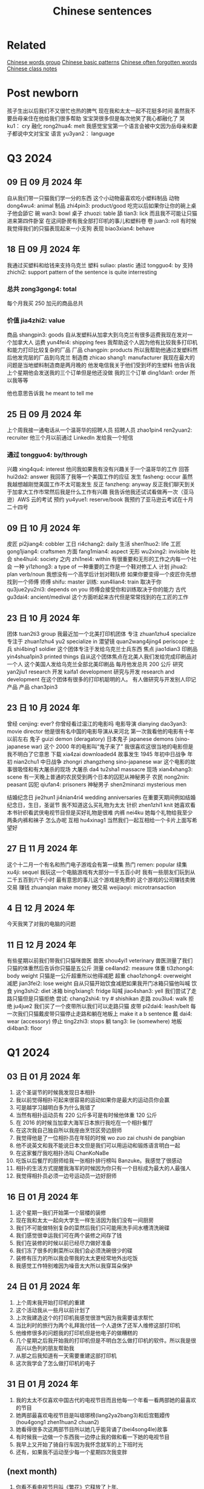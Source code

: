 :PROPERTIES:
:ID:       6d4dddae-e062-4be1-a06c-251d7232b1cc
:END:
#+title: Chinese sentences

* Related
[[id:a36e062b-16a6-4b54-9a05-4f97fff5d744][Chinese words group]]
[[id:d2b75711-ccdf-46f8-b645-f82a43bf2a36][Chinese basic patterns]]
[[id:57f6f7f9-dd12-4d99-b2dc-aeeb43908340][Chinese often forgotten words]]
[[id:0f85085c-38b5-474b-984b-b3f6c94e6404][Chinese class notes]]

* Post newborn
孩子生出以后我们不又很忙也热的脾气
现在我和太太一起不花挺多时间
虽然我不要岳母亲住在他给我们很多帮助
宝宝哭很多但是每次他笑了我心都融化了
哭 ku1： cry
融化 rong2hua4: melt
我感觉宝宝第一个语言会被中文因为岳母亲和妻子都说中文对宝宝
语言 yu3yan2： language
* Q3 2024
** 09 日 09 月 2024 年
自从我们带一只猫我们学一分的东西
这个小动物最喜欢吃小塑料制品
动物 dong4wu4: animal
制品 zhi4pin3: product/good
吃完以后如果你让你的碗上桌子他会舔它
碗 wan3: bowl
桌子 zhuozi: table
舔 tian3: lick
而且我不可能让只猫进来第四件卧室
在这间卧房有我全部打印机的事儿和塑料卷
卷 juan3: roll
有时候我觉得我们的只猫表现起来一小支狗
表现 biao3xian4: behave

** 18 日 09 月 2024 年
我通过买塑料和给钱来支持乌克兰
塑料 suliao: plastic
通过 tongguo4: by
支持 zhichi2: support
pattern of the sentence is quite interresting
*** 总共 zong3gong4: total
每个月我买 250 加元的商品总共
*** 价值 jia4zhi2: value
商品 shangpin3: goods
自从发塑料从加拿大到乌克兰有很多运费我现在发对一个加拿大人
运费 yun4fei4: shipping fees
我帮助这个人因为他有比较我多打印机和能力打印比较复杂的厂品
厂品 changpin: products
所以我帮助他通过发塑料然后他发完层的厂品到乌克兰
制造商 zhicao shang1: manufacturer
我现在最大的问题是当地塑料制造商是两月晚的
他发电信我关于他们受到坏的生塑料
他告诉我上个星期他会发送我的三个订单但是他还没做
我的三个订单 ding1dan1: order
所以我等等

他也意思告诉我 he meant to tell me

** 25 日 09 月 2024 年
上个周我接一通电话从一个温哥华的招聘人员
招聘人员 zhao1pin4 ren2yuan2: recruiter
他三个月以前通过 LinkedIn 发给我一个短信
*** 通过 tongguo4: by/through
兴趣 xing4qu4: interest
他问我如果我有没有兴趣关于一个温哥华的工作
回答 hui2da2: answer
我回答了我等一个美国工作的应征
发生 fasheng: occur
虽然我越想越刚觉美国工作不太可能发生
反正 fanzheng: anyway
反正我们聊天到关于加拿大工作市常然后我是什么工作有兴趣
我告诉他我还试试看做再一次（亚马逊）AWS 云的考试
预约 yu4yue1: reserve/book
我预约了亚马逊云考试在十月二十四号

** 09 日 10 月 2024 年
皮匠 pi2jiang4: cobbler
工日 ri4chang2: daily
生活 shen1huo2: life
工匠 gong1jiang4: craftsmen
方面 fang1mian4: aspect
无形 wu2xing2: invisible
社会 she4hui4: society
之内 zhi1nei4: within
有很重要和无形的工作之内每一个社会
一种 yi1zhong3: a type of
一种重要的工作是一个鞋对修工人
计划 jihua2: plan verb/noun
我想没有一个高学后计划对鞋队修
如果你要变得一个皮匠你先想找到一个师傅
师傅 shifu: master
训练: xun4lian4: train
取决于你 qu3jue2yu2ni3: depends on you
师傅会接受你和训练取决于你的能力
古代 gu3dai4: ancient/medival
这个方面听起来古代但是常常找到的在工匠的工作

** 23 日 10 月 2024 年
团体 tuan2ti3 group
我最近加一个北美打印机团体
专注 zhuan1zhu4 specialize
专注于 zhuan1zhu4 yu2 specialize in
潜望镜 quan2wang4jing4 periscope
士兵 shi4bing1 soldier
这个团体专注于发给乌克兰士兵东西
焦点 jiao1dian3
印刷品 yin4shua1pin3 printed things
自从这个团体焦点在北美人我们发给完成印刷品对一个人
这个美国人发给乌克兰全部北美印刷品
每月他发总共 200 公斤
研究 yan2jiu1 research
开发 kaifa1 development
研究与开发 research and development
在这个团体有很多的打印机聪明的人。
有人做研究与开发别人印记产品
产品 chan3pin3

** 23 日 10 月 2024 年
曾经 cenjing: ever?
你曾经看过温江的电影吗
电影导演 dianying dao3yan3: movie director
他是很有名中国的电影导演从来河北
第一次我看他的电影有十年以前左右
鬼子 guizi demon (deragatory)
日本鬼子 japanese demons (sino-japanese war)
这个 2000 年的电影叫“鬼子来了”
我很喜欢这很当地的电影但是我不明白了它意思
下载 xia4zai downloaded4
故事发生 1945 年初中日战争
年初 nian2chu1
中日战争 zhongri zhangzheng sino-japanese war
这个电影的故事很吸怪和有大屠杀的现场
大屠杀 da4 tu2sha1 massacre
现场 xian4xhang3: scene
有一天晚上普通的农民受到两个日本的囚犯从神秘男子
农民 nong2nin: peasant
囚犯 qiufan4: prisoners
神秘男子 shen2minanzi mysterious men

结婚纪念日 jie2hun1 ji4nian4ri4 wedding anniversaries
在重要天期间例如结婚纪念日，生日，圣诞节 我不知道这么买礼物为太太
针织 zhen1zhi1 knit
她喜欢看本书针织看武侠电视节目但是买好礼物是很难
内裤 nei4ku
她每个礼物给我至少两条内裤和袜子
怎么办呢
互相 hu4xinag1
当然我们一起互相给一个卡片上面写希望好

** 27 日 11 月 2024 年
这个十二月一个有名和热门电子游戏会有第一续集
热门 remen: popular
续集 xu4ji: sequel
我玩这一个电脑游戏有大部分一千五百小时
我有一些朋友们玩到从二千五百到六千小时
最有意思的事儿这个游戏是免费的
这个游戏的公司赚钱卖微交易
赚钱 zhuanqian make money
微交易 weijiaoyi: microtransaction

** 4 日 12 月 2024 年
今天我笑了对我的电脑的问题

** 11 日 12 月 2024 年
有些星期以前我们带我们只猫咪兽医
兽医 shou4yi1 veterinary
兽医测量了我们只猫的体重然后告诉你只猫是五公斤
测量 ce4land2: measure
体重 ti3zhong4: body weight
只猫是一公斤超重所以他得减肥
超重  chao1zhong4: overweight
减肥 jian3fei2: lose weight
自从只猫开始饮食减肥如果我开门冰箱只猫他叫喊
饮食 ying3shi2: diet
冰箱 bing1xiang1: fridge
叫喊 jiao4shan3: yell
我们尝试了走路只猫但是只猫拒绝
尝试: chang2shi4: try # shishikan
走路 zou3lu4: walk
拒绝 ju4jue2
我们买了一个皮带所以我们可以走路只猫
皮带 pi2dai4: leash/belt
每一次我们只猫戴皮带只猫停止走路和躺在地板上 make it a b sentence
戴 dai4: wear (accessory)
停止 ting2zhi3: stops
躺 tang3: lie (somewhere)
地板 di4ban3: floor

* Q1 2024
** 03 日 01 月 2024 年
1. 这个圣诞节的时候我发现日本相扑
2. 我以前觉得相扑可起来很容易的运动如果你是最大的运动员你会赢
3. 可是越学习越明白多为什么我错了
4. 当然有相扑运动员有 220 公斤多可是有时候他体重 120 公斤
5. 在 2016 的时候当加拿大海军日本旅行我吃在一个相扑餐厅
6. 在这次我自己独自所以我座由烹饪区旁边厨师
7. 我觉得他是了一位相扑员在年轻的时候 wo zuo zai chushi de pangbian
8. 他不说英文和我不能说日本文但是我们可以用运动和锻炼语言明白一起
9. 在这家餐厅我吃相扑汤叫 ChanKoNaBe
10. 吃饭以后餐厅的厨师给我一张相扑排行榜叫 Banzuke。我感觉了很感动
11. 相扑的生活方式提醒我海军的时候因为你只有一个目标成为最大的人最强人
12. 我觉得相扑员必须一边号运动员一边好厨师

** 16 日 01 月 2024 年
1. 这个星期一我们开始第一个层楼的装修
2. 现在我和太太一起向大学生一样生活因为我们没有一间厨房
3. 我们不可能做特别复杂的菜然后我们只可能用洗手间水槽清洗碗碟
4. 我们感觉很幸运我们可在两个装修之间存了钱
5. 我们在装修的时候以前已经尽力做好准备
6. 我们冻了很多的剩菜所以我们会必须洗碗很少的碟
7. 装修有压力的所以我会带我的太太更经常地外出吃饭
8. 我感觉工作特别难因为噪音太大所以我穿耳朵保护

** 24 日 01 月 2024 年
1. 上个周末我开始打印机的重建
2. 这个活动我从一些月以前计划了
3. 上次我建造这个的打印机我感觉很泄气因为我需要请求帮忙
4. 当比利时的旅行为两个礼拜我付钱一个人退休了还军人维修这部打印机
5. 他维修很多的问题我的打印机但是他电子的做糟糕的
6. 几个星期之后我开始我的打印机但是不明白怎么做打印机的软件。所以我是很高兴以色列的朋友帮助我
7. 从那之后我知道有一天需要重建这部打印机
8. 这次我学会了怎么做打印机的电子

** 31 日 01 月 2024 年
1. 我的太太不仅喜欢中国古代的电视节目而且他每一个年看一看两部她的最喜欢的节目
2. 她两部最喜欢电视节目是叫琅琊榜(lang2ya2bang3)和后宫甄嬛传 (hou4gong1 zhen1huan2 chuan2)
3. 她看得很多次这两部节目所以她几乎能背诵了(bei4song4le)故事
4. 有时候我一边做一个东西我一边停止我的做和看一下她的电视节目
5. 我早上又开始了骑自行车因为我怀念就军的上下班时光
6. 还有，如果我不运动至少每一个星期四次我变胖

** (next month)
1. 你看不看电视节目叫《繁花》它释放了上年.

** 07 日 02 月 2024 年
na men
爱好 ai4hao4 hobby - note the 4th tone on 好
之前 zhi1qian2 previously
成为 cheng2wei2 become
打印 da3yin4 printing (v)
在打印机成为我的爱好以前，我从来没有买一个东西从 Aliexpress
零件 ling2jian4 parts
在开始的时候我买打印机的零件从 Amazon 的网上店
网上卖家 wang3shang4mai4jia1 online seller
网上买家 wang3shang4mai3jia1 onlien buyer
转售 zhuan3shou4 resell
有什么不对...他 you3shen2me bu4dui4 something's wrong ... with him
当然 Amazon 网上店越来越坏的也是我听说很多网上卖家转售中国事儿
有网卖家百分之两百多 there are more than 200% of online sellers
有些加拿大网上卖家比 Aliexpress 的价格贵双倍
照片 zhao4pian photos
产品 chan3pin3 product
有也是加拿大卖家用一样的中国卖家产品照片
但是百分之八十 Aliexpress 的卖家没有运送费也是他们从中国发货
发货 fahuo ship
我也是可以买比较好打印机的零件从那里
我觉得下个打印机我会买从中国的网上店
无法 wu2fa3 unable (adj)
参加 can1jia1 participate (v)

刚(gang)解决一个问题那么(name)找到新的
解决 jie3jue2 solve
修了 xiu1le fix


** 14 日 02 月 2024 年

经济 jing1ji4 economy (adj/noun)
经历 jing1li4 experience/skill (n) experience/undergo (v)
情况 qing2kuang4 situation
技术部门 ji4shu4bu4men2 technology sector
加拿大经济的情况看起来坏的特别为技术部门
招聘 zhao1pin4 advertise job offers
启事 qi3shi4 notice
在上个工作的结束(jieshu)和现在之间我看很少电脑工程师的招聘启事
成立 cheng2li4 establish (v)
比如上一次我找工作我看至少二百招聘启事(zhao1pin4qi3shi4)在维多利亚当地的商业
当地 dang1di4 local
商业 shang1ye4 webpage
这一次我只发现差不多二十六工作的招聘启事
上个礼拜我的工作开除百分之二十的工人
高级电脑工程师 gao1ji2 advanced/high level
我的部门丢失(diushi)三位高级电脑工程师
很多的同事感觉难过(nanguo)对最近的开出因为他们被喜欢
失去 shiqu4 lose
所以我担心关于我的情况因为我不买得起失去我的工作

*** preparations
专修 zhuan1xiu1 specialize

更近 geng4jin4 closer
装修(zhuangxiu)有一天将结束 (jianjieshu)

Tp go beyond
这个单词用哪一个语气
好久不见,
你记得那时我告诉你关于我与太太一起看着中国电视节目
如果我一天我可能明白中国人我应该看看越来越多中国节目和视频(shipin)
重新发现 chong2xin1 fa1xian4 rediscovered
我最近重新发现 MandarinCorner 的视频在 YouTube
两个年以前左右我试试看看 Mandarin corner 的视频但是我这可以明白百分之二十
我喜欢这个 YouTube 频道就是她讨论挺有趣

** 27 日 02 月 2024 年
装修完成的时候我们会有少钱
但是现在到三十年以后我们希望付很少钱为房子新的东西
虽然装修完成之后我们会试试看存钱
上个星期最近安装地板但是房子还有小工作之前我可能住在
地板 di4ban3 floors
地板脚线 di4ban3jiao3xian4 floor mouldings
层油漆 ceng2you2qi1 (m.w.) coat of paint
我们还没有完成地板脚线也是没有开始第二层油漆
** 28 日 02 月 2024 年

** 07 日 03 月 2024 年
另一个 ling4yige4 another one
推荐 tuijian4 recommend (v)/recommendation (n)
受到 shòudào receive/get
我有另一个太太的推荐中国电视节目。
叛逆者 pan4ni4 zhe3
这个电视节目叫叛逆者叫《叛逆者》被做了 2021
主角 -hu3jiao3 main character
进化 jinhua evolution
有意思的故事和主角的进化是很好
国民党 guo2 ming2 dang3 kuomitang
共产 gong4chan3 communist
内战 nei4zhan4 civil war
这节目的故事关于在国民党和共产的内战
间谍 jian4die2 spy
每一个重要人物是间谍
结束 jie2shu4 end
背叛 beipan betrayals
每一个重要人物是间谍所以你有很多的背叛从故事开始到结束
占领 zhan4ling3 occupy
故事的中间有中国各日本战开始和他们占领上海的城市
宣传 xuan1chuan2 propaganda
虽然这个电视节目的故事很好的我觉得中国共产用这个节目为毛泽东作宣传
耶稣 ye1su1 jesus
来到 lai2dao4 come
时刻 shike moment
因为主角有一个来到耶稣时刻在那时候主角和一个朋友一次讨论关于毛泽东的想法。
然后为什么这个想法最好为普通的中国人
普通 pu3tong1 ordinary


** 13 日 03 月 2024 年

我与太太上个周末一起吃饭在《小雨喃》餐厅因为我们都想喝热汤
服务员 fu2wu4yuan2 waiter/server
进入着餐厅我认识服务员然后说《好久不见》
点 dian3 order
海带 hai3dai seaweed
我们坐了在一个桌子和点两碗传统汤，一盘泡菜和一盘海带
通常这家餐厅的泡菜非常辣但是这次问道不特别辣
鲜 xian1
我想到我可以吃越來越辣的菜但是服务员给我最新鲜泡菜
哭泣 ku1qi cry
这家餐厅最老的泡菜可以让我哭泣

** 20 日 03 月 2024 年

有一次在二月的时候我上班办公室差不多我错过了温哥华对维多利亚的船
放长假 fang4chang2jia4 long weekend
这是放长假之前周五我想到旅行顺利的
当然我错的
公共车 gong1gong4che1 bus
地铁 di4tie2 subway
车站 che1zhan4 station
从温哥华的办公室到公共车车站于地铁有问题
那个二月的天地铁服务的问题所以又只有很少的地铁火车
那天我的运气很多因为地铁火车看起来日本高峰时间所以我空间不大
地铁车厢 di4tie1 che1xiang1 subway car wagon
例如地铁停在下个的车站但是地铁车厢不可能人进门
好不了多少 hao3 bu4liao3 duo1shao3
预定 yu4ding4 scheduled?
到达 dao4da2 arrive
公共车车站好不了多少因为公共车预定到达下午五点三刻
当然公共车不到达所以我一边等二三十分钟多一边我觉得从来没有可以回家
公车司机 gongche1 si1ji1 bus driver
公共车最后到达然后公车司机说别付钱只进来
车祸 che1huo4 accident
公车司机迟到了因为有车祸旁边公共车车站
渡船 du4chuan2 ferry
我只坐渡船温哥华到维多利亚因为渡船也是迟到了

** 01 日 05 月 2024 年
** 22 日 05 月 2024 年
认养一只猫 ren4yang3 adopt
上个星期我告诉你关于我们认养一只猫
老鼠夹 lao3shu3jia1
在我们房子里有一个鼠标问题发现后我买老鼠夹
但是两星期之后我们发现这个问题我们没有抓住一只鼠标
但是两星期以后我们没有抓住一只鼠标
除害虫 chu2hai4chong2 pest control
所以太太打电话给除害虫公司去发现老鼠
痕迹 hen2ji1 trace
他可以找到鼠标的痕迹但是不特别严重
如果我们要用公司的服务，解决小问题会很贵
没办法所以我买比较多老鼠夹然后在昨天我抓到一只老鼠
我不确定多少鼠标房子里有但是我希望我们只有一只鼠标

** latest
有很奇怪的故事我会告诉你
咖啡因 ka1fei1yin1 caffeine
食品 shi2pin3 food/grocery
产品 chang3pin3 product
南边法国卖了新咖啡因的产品叫“sniffy”
粉末 fen3mo4 powder
通过 tongguo4 throught
鼻子 bi2zi nose
这个咖啡因的产品是一个白色粉末就是用
只有南边法国你可以买这样的产品
可卡因 ke3ka3yin1
当然这个咖啡因产品看起来
禁止 jin4zhi3 ban
影响 ying3xiang3 influence
很多法国人要禁止这个产品因为年轻人很有影响
电子烟 dian4zi3 yan e-smoking
抽烟 chou1yan1 smoking

write about how it sounds like the e-solution

** 04jun 2024
我们完成房子的装修可是我们还有小工作要做
几个月以前我再一次开始绘画(hui4hua)3D 绘图 (hui4tu2)
比如我绘画一个垃圾桶盖(lajitong)(gai)所有我的猫别搜寻(sou1xun2)里面
我做的垃圾桶盖很简单的
第二垃圾桶盖我做比较难的因为垃圾桶盖比我的打印机大的
所以我切(qie)一半和加一个铰链(jiao4lian)对垃圾桶盖

---

** 08 日 01 月 2025 年
期间圣诞节的时候我做对我自己的云
期间 qi2jian1: during
在这个当地的云有一个房子自动化的程序。
自动化 zi4dong4hua4 automation
程序 cheng4xu4: program
比如我们的圣诞树的圣诞灯开机早膳八点然后关机晚上十点
圣诞灯 sheng4dan4 deng1: christmas lights
开机 power on
我买了一些便宜亚马逊的智能插头然后连接到当地云
智能插头 zhi4neng2 cha1tou2: smart plugs
连接到 lian2jia1 dao: connect(ed)
我有比较大打算对我的当地云的
例如到两年前我们取消 Netflix 的服务但是我还喜欢看电影陪我的太太
取消 qu3xiao1: cancel
所以我买到两个硬盘上网下载电影
硬盘 ying1pan2: hard drive

城市 chengshi city
计算机 jisuan4ji1 computer = 电脑 (electric brain)

** 15 日 01 月 2025 年
几年来在人工智能是时尚
人工智能 rengong zhineng ai
智能 zhineng:
这几家大科技公司有奇怪的问题北美没有足够电力
科技 ke1ji4: tech
谷歌,亚马逊,微软,等等训练他们的人工智能和竞争互相对抗
训练 xun4lian4: train
微软 wei1ruan3: microsoft
竞争 jing4zheng1: compete
互相对抗 gu4xiang1 dui4kang4
最近微软买了三哩岛核电站所以他就可以训练他的人工智能
核电 he2dian4: nuclear power
站 zhan4: station
了三哩核电站五十年以前有著名事故
事故 shi4gu4: accident
崩溃 beng1kui4: meltdown
三里岛几乎有过一样崩溃 chernobyl 有过
然后在北美和欧洲政府停做新核电站

** 22 日 01 月 2025 年
当我的太太第一次煮饭炒米饭对我觉得煮炒米饭很难
虽然太太煮这盘挺多我自己从来没有煮炒米饭
所以今天午饭我煮饭炒米饭
我用了胡萝卜鸡蛋 spam 葱炒每一份然后与米饭混合
胡萝卜 hu2luo2bo: carrots
葱 cong1: onions
与 yu3: and
混合 hun4he2: mix (n/v)
煮饭以和吃到后有很多炒饭
但是我觉得她的炒米饭比较挺好吃

** 29 日 01 月 2025 年
每一个科技北美公司这个星期感觉很害怕
可怕 ke3pa4: terrible/horrible
害怕 haipa: afraid
发布 fa1bu4: release
中文公司星期一叫 deepseek 发布最新人工智能
人工智能 ren2gong1 zhi4neng2: ai
所有北美科的技股票掉了在公告的时候以后
所有 suo3you3: all
公告: gong1gao4: announcement
也是 deepseek 的人工智能是免费和比较好的
如果你想用一个北美的人工智能你把二百加币话每个月
阿里巴巴今天公告他自己的人工智能
有我笑了因为它的人工智能也一是比 openai 更能力

往往 wang3wang3: often
兴起 xing1qi3: excited
兴趣 xing1qu4: interrested
历史 li4shi3: history
尤其 you2qi2: especially
最近了我兴趣有到世界的历史尤其 1800 年的历史
成为 cheng2wei2: become
分裂国家 fen1lie4 guo2jia1: divided nation
例如意大利成为了一个国在 1849。
以前意大利是分裂国家自从罗马帝国
罗马 luo2ma3 rome
罗马帝国 luo2ma3 di4guo2: roman empire
我发现挺有意思历史的做饭物
比如哪么古代希腊士兵吃
希腊 xi1la4: greece
腊士 shi4bing1: soldier
我用了他们的吃饭食谱做了容易甜点
甜点 tian2dan3: dessert
原料 yuan2liao4: ingredients
芝麻 zhi1ma1: sesame
蜂蜜 feng1mi4: honey
这食谱只用两份原料一杯芝麻和一杯蜂蜜
稍微 shao1wei2: a little
先稍微炒芝麻一下然后热蜂蜜最后混合都让他冷
